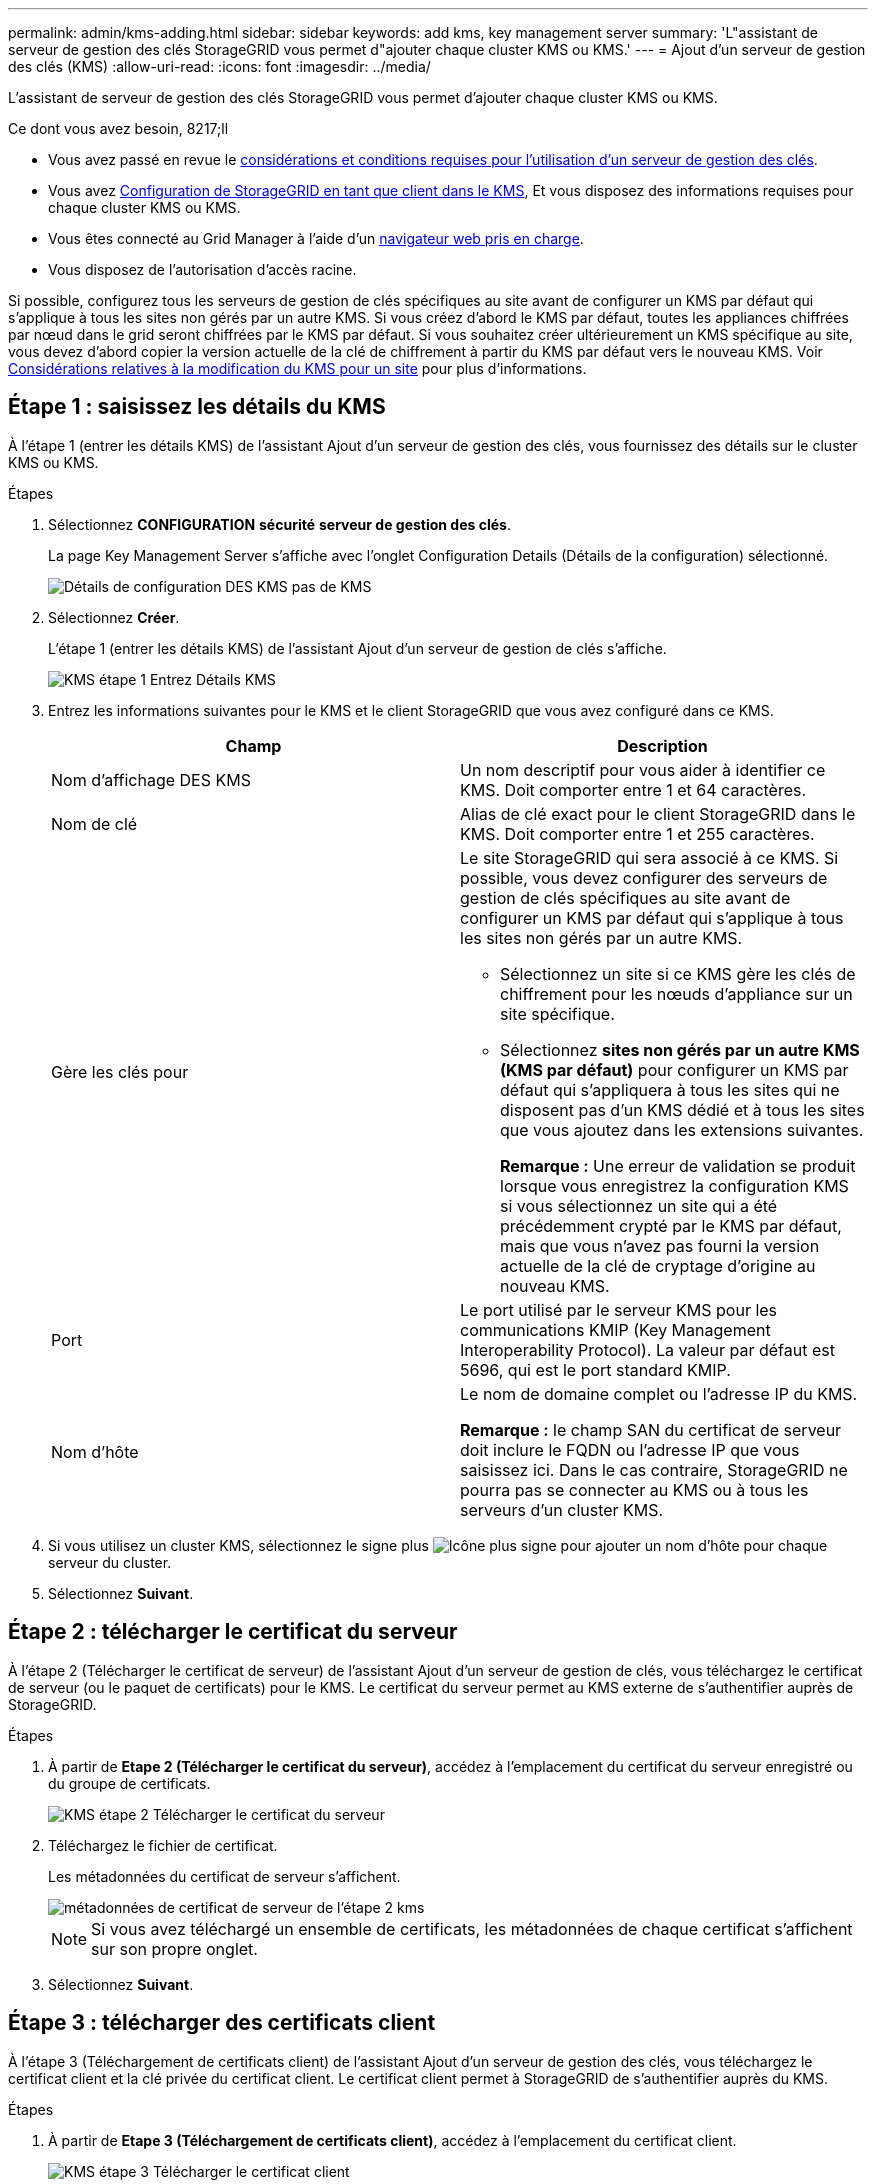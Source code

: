 ---
permalink: admin/kms-adding.html 
sidebar: sidebar 
keywords: add kms, key management server 
summary: 'L"assistant de serveur de gestion des clés StorageGRID vous permet d"ajouter chaque cluster KMS ou KMS.' 
---
= Ajout d'un serveur de gestion des clés (KMS)
:allow-uri-read: 
:icons: font
:imagesdir: ../media/


[role="lead"]
L'assistant de serveur de gestion des clés StorageGRID vous permet d'ajouter chaque cluster KMS ou KMS.

.Ce dont vous avez besoin, 8217;ll
* Vous avez passé en revue le xref:kms-considerations-and-requirements.adoc[considérations et conditions requises pour l'utilisation d'un serveur de gestion des clés].
* Vous avez xref:kms-configuring-storagegrid-as-client.adoc[Configuration de StorageGRID en tant que client dans le KMS], Et vous disposez des informations requises pour chaque cluster KMS ou KMS.
* Vous êtes connecté au Grid Manager à l'aide d'un xref:../admin/web-browser-requirements.adoc[navigateur web pris en charge].
* Vous disposez de l'autorisation d'accès racine.


Si possible, configurez tous les serveurs de gestion de clés spécifiques au site avant de configurer un KMS par défaut qui s'applique à tous les sites non gérés par un autre KMS. Si vous créez d'abord le KMS par défaut, toutes les appliances chiffrées par nœud dans le grid seront chiffrées par le KMS par défaut. Si vous souhaitez créer ultérieurement un KMS spécifique au site, vous devez d'abord copier la version actuelle de la clé de chiffrement à partir du KMS par défaut vers le nouveau KMS. Voir xref:kms-considerations-for-changing-for-site.adoc[Considérations relatives à la modification du KMS pour un site] pour plus d'informations.



== Étape 1 : saisissez les détails du KMS

À l'étape 1 (entrer les détails KMS) de l'assistant Ajout d'un serveur de gestion des clés, vous fournissez des détails sur le cluster KMS ou KMS.

.Étapes
. Sélectionnez *CONFIGURATION* *sécurité* *serveur de gestion des clés*.
+
La page Key Management Server s'affiche avec l'onglet Configuration Details (Détails de la configuration) sélectionné.

+
image::../media/kms_configuration_details_no_kms.png[Détails de configuration DES KMS pas de KMS]

. Sélectionnez *Créer*.
+
L'étape 1 (entrer les détails KMS) de l'assistant Ajout d'un serveur de gestion de clés s'affiche.

+
image::../media/kms_step_1_enter_kms_details.png[KMS étape 1 Entrez Détails KMS]

. Entrez les informations suivantes pour le KMS et le client StorageGRID que vous avez configuré dans ce KMS.
+
[cols="1a,1a"]
|===
| Champ | Description 


 a| 
Nom d'affichage DES KMS
 a| 
Un nom descriptif pour vous aider à identifier ce KMS. Doit comporter entre 1 et 64 caractères.



 a| 
Nom de clé
 a| 
Alias de clé exact pour le client StorageGRID dans le KMS. Doit comporter entre 1 et 255 caractères.



 a| 
Gère les clés pour
 a| 
Le site StorageGRID qui sera associé à ce KMS. Si possible, vous devez configurer des serveurs de gestion de clés spécifiques au site avant de configurer un KMS par défaut qui s'applique à tous les sites non gérés par un autre KMS.

** Sélectionnez un site si ce KMS gère les clés de chiffrement pour les nœuds d'appliance sur un site spécifique.
** Sélectionnez *sites non gérés par un autre KMS (KMS par défaut)* pour configurer un KMS par défaut qui s'appliquera à tous les sites qui ne disposent pas d'un KMS dédié et à tous les sites que vous ajoutez dans les extensions suivantes.
+
*Remarque :* Une erreur de validation se produit lorsque vous enregistrez la configuration KMS si vous sélectionnez un site qui a été précédemment crypté par le KMS par défaut, mais que vous n'avez pas fourni la version actuelle de la clé de cryptage d'origine au nouveau KMS.





 a| 
Port
 a| 
Le port utilisé par le serveur KMS pour les communications KMIP (Key Management Interoperability Protocol). La valeur par défaut est 5696, qui est le port standard KMIP.



 a| 
Nom d'hôte
 a| 
Le nom de domaine complet ou l'adresse IP du KMS.

*Remarque :* le champ SAN du certificat de serveur doit inclure le FQDN ou l'adresse IP que vous saisissez ici. Dans le cas contraire, StorageGRID ne pourra pas se connecter au KMS ou à tous les serveurs d'un cluster KMS.

|===
. Si vous utilisez un cluster KMS, sélectionnez le signe plus image:../media/icon_plus_sign_black_on_white_old.png["Icône plus signe"] pour ajouter un nom d'hôte pour chaque serveur du cluster.
. Sélectionnez *Suivant*.




== Étape 2 : télécharger le certificat du serveur

À l'étape 2 (Télécharger le certificat de serveur) de l'assistant Ajout d'un serveur de gestion de clés, vous téléchargez le certificat de serveur (ou le paquet de certificats) pour le KMS. Le certificat du serveur permet au KMS externe de s'authentifier auprès de StorageGRID.

.Étapes
. À partir de *Etape 2 (Télécharger le certificat du serveur)*, accédez à l'emplacement du certificat du serveur enregistré ou du groupe de certificats.
+
image::../media/kms_step_2_upload_server_certificate.png[KMS étape 2 Télécharger le certificat du serveur]

. Téléchargez le fichier de certificat.
+
Les métadonnées du certificat de serveur s'affichent.

+
image::../media/kms_step_2_server_certificate_metadata.png[métadonnées de certificat de serveur de l'étape 2 kms]

+

NOTE: Si vous avez téléchargé un ensemble de certificats, les métadonnées de chaque certificat s'affichent sur son propre onglet.

. Sélectionnez *Suivant*.




== Étape 3 : télécharger des certificats client

À l'étape 3 (Téléchargement de certificats client) de l'assistant Ajout d'un serveur de gestion des clés, vous téléchargez le certificat client et la clé privée du certificat client. Le certificat client permet à StorageGRID de s'authentifier auprès du KMS.

.Étapes
. À partir de *Etape 3 (Téléchargement de certificats client)*, accédez à l'emplacement du certificat client.
+
image::../media/kms_step_3_upload_client_certificate.png[KMS étape 3 Télécharger le certificat client]

. Téléchargez le fichier de certificat client.
+
Les métadonnées du certificat client s'affichent.

. Accédez à l'emplacement de la clé privée pour le certificat client.
. Téléchargez le fichier de clé privée.
+
Les métadonnées du certificat client et de la clé privée du certificat client s'affichent.

+
image::../media/kms_step_3_client_certificate_metadata.png[KMS étape 3 métadonnées du certificat client]

. Sélectionnez *Enregistrer*.
+
Les connexions entre le serveur de gestion des clés et les nœuds de dispositif sont testées. Si toutes les connexions sont valides et que la clé correcte est trouvée sur le KMS, le nouveau serveur de gestion des clés est ajouté à la table de la page serveur de gestion des clés.

+

NOTE: Immédiatement après l'ajout d'un KMS, l'état du certificat sur la page Key Management Server apparaît comme inconnu. Le statut réel de chaque certificat peut prendre jusqu'à 30 minutes pour StorageGRID. Vous devez actualiser votre navigateur Web pour voir l'état actuel.

. Si un message d'erreur apparaît lorsque vous sélectionnez *Enregistrer*, vérifiez les détails du message, puis sélectionnez *OK*.
+
Par exemple, vous pourriez recevoir une erreur 422 : entité impossible à traiter si un test de connexion a échoué.

. Si vous devez enregistrer la configuration actuelle sans tester la connexion externe, sélectionnez *forcer l'enregistrement*.
+
image::../media/kms_force_save.png[ENREGISTREMENT de la force DES KMS]

+

IMPORTANT: Si vous sélectionnez *forcer l'enregistrement*, la configuration KMS est enregistrée, mais il ne teste pas la connexion externe de chaque appliance vers ce KMS. En cas de problème avec la configuration, vous ne pouvez pas redémarrer les nœuds d'appliance pour lesquels le chiffrement de nœud est activé sur le site affecté. L'accès à vos données risque d'être perdu jusqu'à la résolution des problèmes.

. Vérifiez l'avertissement de confirmation et sélectionnez *OK* si vous êtes sûr de vouloir forcer l'enregistrement de la configuration.
+
image::../media/kms_force_save_warning.png[Avertissement d'enregistrement forcé DES KM]

+
La configuration KMS est enregistrée mais la connexion au KMS n'est pas testée.


